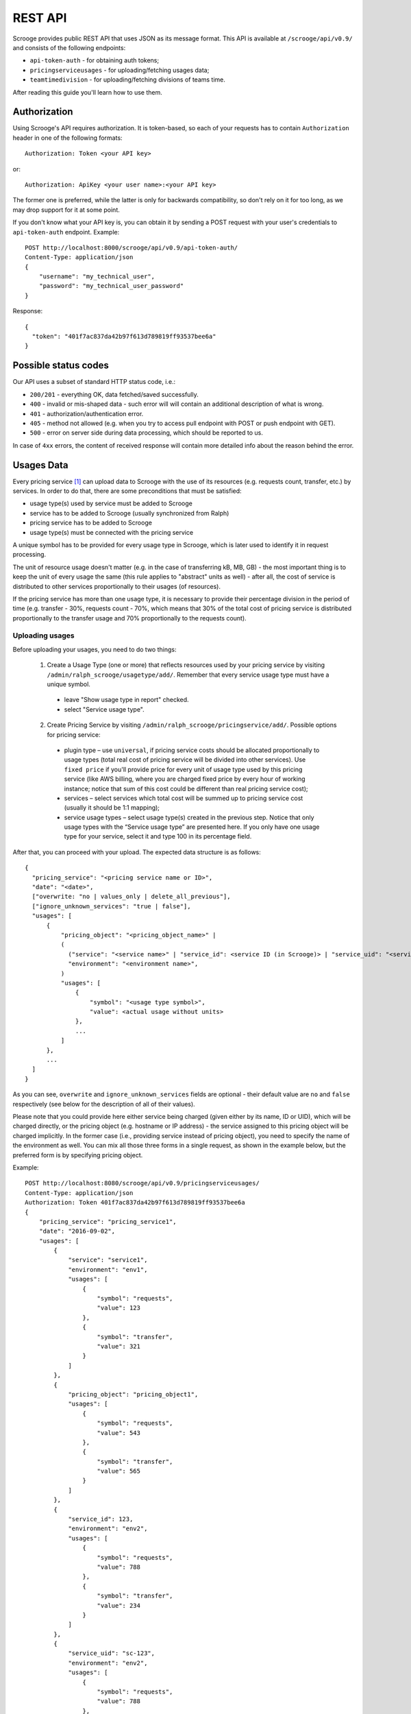 ========
REST API
========

Scrooge provides public REST API that uses JSON as its message
format. This API is available at ``/scrooge/api/v0.9/`` and consists
of the following endpoints:

* ``api-token-auth`` - for obtaining auth tokens;
* ``pricingserviceusages`` - for uploading/fetching usages data;
* ``teamtimedivision`` - for uploading/fetching divisions of teams time.

After reading this guide you'll learn how to use them.

-------------
Authorization
-------------

Using Scrooge's API requires authorization. It is token-based, so each
of your requests has to contain ``Authorization`` header in one of the
following formats::

  Authorization: Token <your API key>

or::

  Authorization: ApiKey <your user name>:<your API key>

The former one is preferred, while the latter is only for backwards
compatibility, so don't rely on it for too long, as we may drop
support for it at some point.

If you don't know what your API key is, you can obtain it by sending a
POST request with your user's credentials to ``api-token-auth``
endpoint. Example::

  POST http://localhost:8000/scrooge/api/v0.9/api-token-auth/
  Content-Type: application/json
  {
      "username": "my_technical_user",
      "password": "my_technical_user_password"
  }

Response::

  {
    "token": "401f7ac837da42b97f613d789819ff93537bee6a"
  }


---------------------
Possible status codes
---------------------

Our API uses a subset of standard HTTP status code, i.e.:

* ``200/201`` - everything OK, data fetched/saved successfully.

* ``400`` - invalid or mis-shaped data - such error will will contain
  an additional description of what is wrong.

* ``401`` - authorization/authentication error.

* ``405`` - method not allowed (e.g. when you try to access pull
  endpoint with POST or push endpoint with GET).

* ``500`` - error on server side during data processing, which should
  be reported to us.

In case of ``4xx`` errors, the content of received response will
contain more detailed info about the reason behind the error.


-----------
Usages Data
-----------

Every pricing service [#]_ can upload data to Scrooge with the use of
its resources (e.g. requests count, transfer, etc.) by services. In
order to do that, there are some preconditions that must be satisfied:

* usage type(s) used by service must be added to Scrooge
* service has to be added to Scrooge (usually synchronized from Ralph)
* pricing service has to be added to Scrooge
* usage type(s) must be connected with the pricing service

A unique symbol has to be provided for every usage type in Scrooge,
which is later used to identify it in request processing.

The unit of resource usage doesn't matter (e.g. in the case of
transferring kB, MB, GB) - the most important thing is to keep the
unit of every usage the same (this rule applies to "abstract" units as
well) - after all, the cost of service is distributed to other
services proportionally to their usages (of resources).

If the pricing service has more than one usage type, it is necessary
to provide their percentage division in the period of time
(e.g. transfer - 30%, requests count - 70%, which means that 30% of
the total cost of pricing service is distributed proportionally to the
transfer usage and 70% proportionally to the requests count).


++++++++++++++++
Uploading usages
++++++++++++++++

Before uploading your usages, you need to do two things:

  1. Create a Usage Type (one or more) that reflects resources used by
     your pricing service by visiting
     ``/admin/ralph_scrooge/usagetype/add/``. Remember that every
     service usage type must have a unique symbol.

    * leave "Show usage type in report" checked.
    * select "Service usage type".

  2. Create Pricing Service by visiting
     ``/admin/ralph_scrooge/pricingservice/add/``. Possible options
     for pricing service:

    * plugin type – use ``universal``, if pricing service costs should
      be allocated proportionally to usage types (total real cost of
      pricing service will be divided into other services). Use
      ``fixed price`` if you'll provide price for every unit of usage
      type used by this pricing service (like AWS billing, where you
      are charged fixed price by every hour of working instance;
      notice that sum of this cost could be different than real
      pricing service cost);
    * services – select services which total cost will be summed up to
      pricing service cost (usually it should be 1:1 mapping);
    * service usage types – select usage type(s) created in the
      previous step. Notice that only usage types with the “Service
      usage type” are presented here. If you only have one usage type
      for your service, select it and type 100 in its percentage
      field.

After that, you can proceed with your upload. The expected data
structure is as follows::

  {
    "pricing_service": "<pricing service name or ID>",
    "date": "<date>",
    ["overwrite: "no | values_only | delete_all_previous"],
    ["ignore_unknown_services": "true | false"],
    "usages": [
        {
            "pricing_object": "<pricing_object_name>" |
            (
              ("service": "<service name>" | "service_id": <service ID (in Scrooge)> | "service_uid": "<service UID>"),
              "environment": "<environment name>",
            )
            "usages": [
                {
                    "symbol": "<usage type symbol>",
                    "value": <actual usage without units>
                },
                ...
            ]
        },
        ...
    ]
  }

As you can see, ``overwrite`` and ``ignore_unknown_services`` fields are
optional - their default value are ``no`` and ``false`` respectively (see below
for the description of all of their values).

Please note that you could provide here either service being charged
(given either by its name, ID or UID), which will be charged directly,
or the pricing object (e.g. hostname or IP address) - the service
assigned to this pricing object will be charged implicitly. In the
former case (i.e., providing service instead of pricing object), you
need to specify the name of the environment as well. You can mix all
those three forms in a single request, as shown in the example below,
but the preferred form is by specifying pricing object.

Example::

  POST http://localhost:8080/scrooge/api/v0.9/pricingserviceusages/
  Content-Type: application/json
  Authorization: Token 401f7ac837da42b97f613d789819ff93537bee6a
  {
      "pricing_service": "pricing_service1",
      "date": "2016-09-02",
      "usages": [
          {
              "service": "service1",
              "environment": "env1",
              "usages": [
                  {
                      "symbol": "requests",
                      "value": 123
                  },
                  {
                      "symbol": "transfer",
                      "value": 321
                  }
              ]
          },
          {
              "pricing_object": "pricing_object1",
              "usages": [
                  {
                      "symbol": "requests",
                      "value": 543
                  },
                  {
                      "symbol": "transfer",
                      "value": 565
                  }
              ]
          },
          {
              "service_id": 123,
              "environment": "env2",
              "usages": [
                  {
                      "symbol": "requests",
                      "value": 788
                  },
                  {
                      "symbol": "transfer",
                      "value": 234
                  }
              ]
          },
          {
              "service_uid": "sc-123",
              "environment": "env2",
              "usages": [
                  {
                      "symbol": "requests",
                      "value": 788
                  },
                  {
                      "symbol": "transfer",
                      "value": 234
                  }
              ]
          }
      ]
  }

The aforementioned ``overwrite`` field defines a way how to treat
previous service usage values uploaded for the same date and usage
type. There are three possible actions here:

* ``delete_all_previous`` - all previously uploaded daily usages for
  the same date, with the same usage type should be deleted - only
  usages from the 2nd upload should remain, despite the fact that 1st
  upload contained daily usage for different service environment than
  the 2nd one. Example::

    1st upload (same day, same usage type):
    daily usage 1: service env 1, value 40
    daily usage 2: service env 2, value 60

    2nd upload (same day, same usage type):
    daily usage 1: service env 1, value 50

    final result:
    daily usage 1: service env 1, value 50

* ``values_only`` - all previously uploaded daily usages from the same
  date, with the same usage type *and the same service environment*
  (or pricing object - see remark at the bottom of this section)
  should be replaced by the new daily usage - the ones with different
  service environment should remain untouched. Example::

    1st upload (same day, same usage type):
    daily usage 1: service env 1, value 40
    daily usage 2: service env 2, value 60

    2nd upload (same day, same usage type):
    daily usage 1: service env 1, value 50

    final result:
    daily usage 1: service env 2, value 60
    daily usage 2: service env 1, value 50

* ``no`` - nothing gets deleted/replaced, new daily usages should be
  added to the existing ones, despite the fact that it has the same
  service environment as the one from the previous upload. Example::

    1st upload (same day, same usage type):
    daily usage 1: service env 1, value 40
    daily usage 2: service env 2, value 60

    2nd upload (same day, same usage type):
    daily usage 1: service env 1, value 50

    final result:
    daily usage 1: service env 1, value 40
    daily usage 2: service env 2, value 60
    daily usage 3: service env 1, value 50

Please note that in case of uploading your data via pricing object
(instead of service and environment, see expected data structure
above), its service environment is implicitly given.


"""""""""""""""""""""""""
Ignoring unknown services
"""""""""""""""""""""""""

You could use field ``ignore_unknown_services`` to handle the case, when
incoming data might be invalid, ex. some of provided service-environment does
not exist. By default (or when this field is set to ``false``) this will result
in ``400`` error (Bad request). When you set it to ``true``, all invalid rows
will be ignored and their values will not be saved to Scrooge.


+++++++++++++++
Fetching usages
+++++++++++++++

Usages that are already stored in Scrooge for a given pricing service
(identified by ``pricing_service_id``) and date, can be fetched by
sending a GET request to:
``/scrooge/api/v0.9/pricingserviceusages/<pricing_service_id>/<date(YYYY-MM-DD)>/``.

Example::

  GET http://localhost:8080/scrooge/api/v0.9/pricingserviceusages/111/2016-09-02/
  Authorization: Token 401f7ac837da42b97f613d789819ff93537bee6a
  {
    "pricing_service": "pricing_service1",
    "pricing_service_id": 111,
    "date": "2016-09-02",
    "usages": [
      {
        "service": "service1",
        "service_id": 123,
        "environment": "env1",
        "pricing_object": "pricing_object1",
        "usages": [
          {
            "symbol": "requests",
            "value": 123
          },
          {
            "symbol": "transfer",
            "value": 321
          }
        ]
      }
      ...
    ]
  }


--------------------
Teams Time Divisions
--------------------

Teams Time Divisions allow to allocate your team's working time (and
therefore costs) into some services (e.g., projects that your team has
been working on). The granularity of such allocations are
per-month.

+++++++++++++++++++
Uploading divisions
+++++++++++++++++++

Let's start with an example::

  POST http://127.0.0.1:8000/scrooge/api/v0.9/teamtimedivision/123/2016/9/
  Authorization: Token 401f7ac837da42b97f613d789819ff93537bee6a
  Content-Type: application/json
  {
    "division": [
      {
        "service_uid": "uid-111",
        "environment": "prod",
        "percent": 70.0
      },
      {
        "service_uid": "uid-111",
        "environment": "test",
        "percent": 10.0
      },
      {
        "service_uid": "uid-333",
        "environment": "prod",
        "percent": 10.0
      },
      {
        "service_uid": "uid-444",
        "environment": "prod",
        "percent": 10.0
      }
    ]
  }

Here, we can see that our team (given in URL by its ID, i.e. ``156``)
did some work in March 2016 for four different services - most of this
work (and therefore time, and therefore costs) was spent on
``uid-111/prod`` (70%), and the rest of it was spent on three
remaining services (10% for each one of them). There are a couple of
important things to keep in mind here:

* services given as ``uid-111/prod`` and ``uid-111/test`` are two
  different entities, despite the fact that they both share the same
  UID;
* percents from the same division should sum up exactly to 100% - if
  you try to upload a division like 70+10+10 (or 70+10+10+20), you'll
  get a validation error.
* when you upload two or more divisions for the same team and date
  (year+month), only the last one of them is taken into account (i.e.,
  it effectively overwrites previous ones);
* all the fields are required, and your division requires at least one
  ``service_uid/environment/percent`` object to be present (in such
  case, its ``percent`` field should equals ``100.0``).

++++++++++++++++++
Fetching divisions
++++++++++++++++++

This operation is provided for symmetry to upload (in case you'd need
to check if Scrooge has correct divisions for your team - although you
can look at this data via Scrooge's GUI as well) and it has the same
form except that you don't send any content. Example::

  GET http://127.0.0.1:8000/scrooge/api/v0.9/teamtimedivision/123/2016/9/
  Authorization: Token 401f7ac837da42b97f613d789819ff93537bee6a

Response::

  {
    "division": [
      {
        "service_uid": "uid-111",
        "environment": "prod",
        "percent": 70.0
      },
      {
        "service_uid": "uid-111",
        "environment": "test",
        "percent": 10.0
      },
      {
        "service_uid": "uid-333",
        "environment": "prod",
        "percent": 10.0
      },
      {
        "service_uid": "uid-444",
        "environment": "prod",
        "percent": 10.0
      }
    ]
  }


.. note:: ``teamtimedivision`` endpoint is only accessible to team
   managers (both for read and write). A team manager in Scrooge's is
   a person who is associated with a team, and is an owner of at least
   one service, so this term has a little bit different meaning than
   in the real world. In practice however, it boils down to make these
   two aforementioned changes (i.e., make someone an owner and
   associate this person with given team) to any regular user in
   Scrooge Admin.


.. [#] Pricing Service is financial extension to regular service. It
       contains information about methods of service costs allocation,
       services excluded from charging etc.
